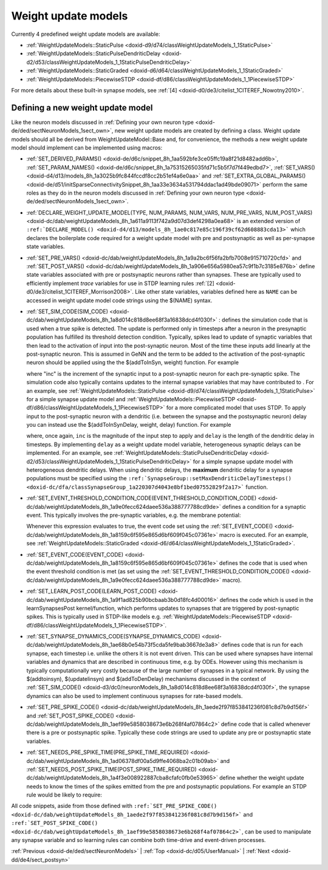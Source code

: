 .. index:: pair: page; Weight update models
.. _doxid-d5/d24/sectSynapseModels:

Weight update models
====================

Currently 4 predefined weight update models are available:

* :ref:`WeightUpdateModels::StaticPulse <doxid-d9/d74/classWeightUpdateModels_1_1StaticPulse>`

* :ref:`WeightUpdateModels::StaticPulseDendriticDelay <doxid-d2/d53/classWeightUpdateModels_1_1StaticPulseDendriticDelay>`

* :ref:`WeightUpdateModels::StaticGraded <doxid-d6/d64/classWeightUpdateModels_1_1StaticGraded>`

* :ref:`WeightUpdateModels::PiecewiseSTDP <doxid-df/d86/classWeightUpdateModels_1_1PiecewiseSTDP>`

For more details about these built-in synapse models, see :ref:`[4] <doxid-d0/de3/citelist_1CITEREF_Nowotny2010>`.



.. _doxid-d5/d24/sectSynapseModels_1sect34:

Defining a new weight update model
~~~~~~~~~~~~~~~~~~~~~~~~~~~~~~~~~~

Like the neuron models discussed in :ref:`Defining your own neuron type <doxid-de/ded/sectNeuronModels_1sect_own>`, new weight update models are created by defining a class. Weight update models should all be derived from WeightUpdateModel::Base and, for convenience, the methods a new weight update model should implement can be implemented using macros:

* :ref:`SET_DERIVED_PARAMS() <doxid-de/d6c/snippet_8h_1aa592bfe3ce05ffc19a8f21d8482add6b>`, :ref:`SET_PARAM_NAMES() <doxid-de/d6c/snippet_8h_1a75315265035fd71c5b5f7d7f449edbd7>`, :ref:`SET_VARS() <doxid-d4/d13/models_8h_1a3025b9fc844fccdf8cc2b51ef4a6e0aa>` and :ref:`SET_EXTRA_GLOBAL_PARAMS() <doxid-de/d51/initSparseConnectivitySnippet_8h_1aa33e3634a531794ddac1ad49bde09071>` perform the same roles as they do in the neuron models discussed in :ref:`Defining your own neuron type <doxid-de/ded/sectNeuronModels_1sect_own>`.

* :ref:`DECLARE_WEIGHT_UPDATE_MODEL(TYPE, NUM_PARAMS, NUM_VARS, NUM_PRE_VARS, NUM_POST_VARS) <doxid-dc/dab/weightUpdateModels_8h_1a611a9113f742a9d07d3def4298a0ea68>` is an extended version of ``:ref:`DECLARE_MODEL() <doxid-d4/d13/models_8h_1ae0c817e85c196f39cf62d608883cda13>``` which declares the boilerplate code required for a weight update model with pre and postsynaptic as well as per-synapse state variables.

* :ref:`SET_PRE_VARS() <doxid-dc/dab/weightUpdateModels_8h_1a9a2bc6f56fa2bfb7008e915710720cfd>` and :ref:`SET_POST_VARS() <doxid-dc/dab/weightUpdateModels_8h_1a906e656a5980ea57c9f1b7c3185e876b>` define state variables associated with pre or postsynaptic neurons rather than synapses. These are typically used to efficiently implement *trace* variables for use in STDP learning rules :ref:`[2] <doxid-d0/de3/citelist_1CITEREF_Morrison2008>`. Like other state variables, variables defined here as ``NAME`` can be accessed in weight update model code strings using the $(NAME) syntax.

* :ref:`SET_SIM_CODE(SIM_CODE) <doxid-dc/dab/weightUpdateModels_8h_1a8d014c818d8ee68f3a16838dcd4f030f>` : defines the simulation code that is used when a true spike is detected. The update is performed only in timesteps after a neuron in the presynaptic population has fulfilled its threshold detection condition. Typically, spikes lead to update of synaptic variables that then lead to the activation of input into the post-synaptic neuron. Most of the time these inputs add linearly at the post-synaptic neuron. This is assumed in GeNN and the term to be added to the activation of the post-synaptic neuron should be applied using the the $(addToInSyn, weight) function. For example
  
  .. ref-code-block:: cpp
  
  	SET_SIM_CODE(
  	    "$(addToInSyn, $(inc));\n"
  
  where "inc" is the increment of the synaptic input to a post-synaptic neuron for each pre-synaptic spike. The simulation code also typically contains updates to the internal synapse variables that may have contributed to . For an example, see :ref:`WeightUpdateModels::StaticPulse <doxid-d9/d74/classWeightUpdateModels_1_1StaticPulse>` for a simple synapse update model and :ref:`WeightUpdateModels::PiecewiseSTDP <doxid-df/d86/classWeightUpdateModels_1_1PiecewiseSTDP>` for a more complicated model that uses STDP. To apply input to the post-synaptic neuron with a dendritic (i.e. between the synapse and the postsynaptic neuron) delay you can instead use the $(addToInSynDelay, weight, delay) function. For example
  
  .. ref-code-block:: cpp
  
  	SET_SIM_CODE(
  	    "$(addToInSynDelay, $(inc), $(delay));");
  
  where, once again, ``inc`` is the magnitude of the input step to apply and ``delay`` is the length of the dendritic delay in timesteps. By implementing ``delay`` as a weight update model variable, heterogeneous synaptic delays can be implemented. For an example, see :ref:`WeightUpdateModels::StaticPulseDendriticDelay <doxid-d2/d53/classWeightUpdateModels_1_1StaticPulseDendriticDelay>` for a simple synapse update model with heterogeneous dendritic delays. When using dendritic delays, the **maximum** dendritic delay for a synapse populations must be specified using the ``:ref:`SynapseGroup::setMaxDendriticDelayTimesteps() <doxid-dc/dfa/classSynapseGroup_1a220307d4043e8bf1bed07552829f2a17>``` function.

* :ref:`SET_EVENT_THRESHOLD_CONDITION_CODE(EVENT_THRESHOLD_CONDITION_CODE) <doxid-dc/dab/weightUpdateModels_8h_1a9e0fecc624daee536a388777788cd9de>` defines a condition for a synaptic event. This typically involves the pre-synaptic variables, e.g. the membrane potential:
  
  .. ref-code-block:: cpp
  
  	SET_EVENT_THRESHOLD_CONDITION_CODE("$(V_pre) > -0.02");
  
  Whenever this expression evaluates to true, the event code set using the :ref:`SET_EVENT_CODE() <doxid-dc/dab/weightUpdateModels_8h_1a8159c6f595e865d6bf609f045c07361e>` macro is executed. For an example, see :ref:`WeightUpdateModels::StaticGraded <doxid-d6/d64/classWeightUpdateModels_1_1StaticGraded>`.

* :ref:`SET_EVENT_CODE(EVENT_CODE) <doxid-dc/dab/weightUpdateModels_8h_1a8159c6f595e865d6bf609f045c07361e>` defines the code that is used when the event threshold condition is met (as set using the :ref:`SET_EVENT_THRESHOLD_CONDITION_CODE() <doxid-dc/dab/weightUpdateModels_8h_1a9e0fecc624daee536a388777788cd9de>` macro).

* :ref:`SET_LEARN_POST_CODE(LEARN_POST_CODE) <doxid-dc/dab/weightUpdateModels_8h_1a9f1ad825b90bcbaab3b0d18fc4d00016>` defines the code which is used in the learnSynapsesPost kernel/function, which performs updates to synapses that are triggered by post-synaptic spikes. This is typically used in STDP-like models e.g. :ref:`WeightUpdateModels::PiecewiseSTDP <doxid-df/d86/classWeightUpdateModels_1_1PiecewiseSTDP>`.

* :ref:`SET_SYNAPSE_DYNAMICS_CODE(SYNAPSE_DYNAMICS_CODE) <doxid-dc/dab/weightUpdateModels_8h_1ae68b0e54b73f5cda5fe9bab3667de3a8>` defines code that is run for each synapse, each timestep i.e. unlike the others it is not event driven. This can be used where synapses have internal variables and dynamics that are described in continuous time, e.g. by ODEs. However using this mechanism is typically computationally very costly because of the large number of synapses in a typical network. By using the $(addtoinsyn), $(updatelinsyn) and $(addToDenDelay) mechanisms discussed in the context of :ref:`SET_SIM_CODE() <doxid-d3/dc0/neuronModels_8h_1a8d014c818d8ee68f3a16838dcd4f030f>`, the synapse dynamics can also be used to implement continuous synapses for rate-based models.

* :ref:`SET_PRE_SPIKE_CODE() <doxid-dc/dab/weightUpdateModels_8h_1aede2f97f853841236f081c8d7b9d156f>` and :ref:`SET_POST_SPIKE_CODE() <doxid-dc/dab/weightUpdateModels_8h_1aef99e5858038673e6b268f4af07864c2>` define code that is called whenever there is a pre or postsynaptic spike. Typically these code strings are used to update any pre or postsynaptic state variables.

* :ref:`SET_NEEDS_PRE_SPIKE_TIME(PRE_SPIKE_TIME_REQUIRED) <doxid-dc/dab/weightUpdateModels_8h_1ad06378df00a5d9ffe4068ba2c01b09ab>` and :ref:`SET_NEEDS_POST_SPIKE_TIME(POST_SPIKE_TIME_REQUIRED) <doxid-dc/dab/weightUpdateModels_8h_1a4f3e008922887cba8cfafc0fb0e53965>` define whether the weight update needs to know the times of the spikes emitted from the pre and postsynaptic populations. For example an STDP rule would be likely to require:
  
  .. ref-code-block:: cpp
  
  	SET_NEEDS_PRE_SPIKE_TIME(true);
  	SET_NEEDS_POST_SPIKE_TIME(true);

All code snippets, aside from those defined with ``:ref:`SET_PRE_SPIKE_CODE() <doxid-dc/dab/weightUpdateModels_8h_1aede2f97f853841236f081c8d7b9d156f>``` and ``:ref:`SET_POST_SPIKE_CODE() <doxid-dc/dab/weightUpdateModels_8h_1aef99e5858038673e6b268f4af07864c2>```, can be used to manipulate any synapse variable and so learning rules can combine both time-drive and event-driven processes.

:ref:`Previous <doxid-de/ded/sectNeuronModels>` \| :ref:`Top <doxid-dc/d05/UserManual>` \| :ref:`Next <doxid-dd/de4/sect_postsyn>`

